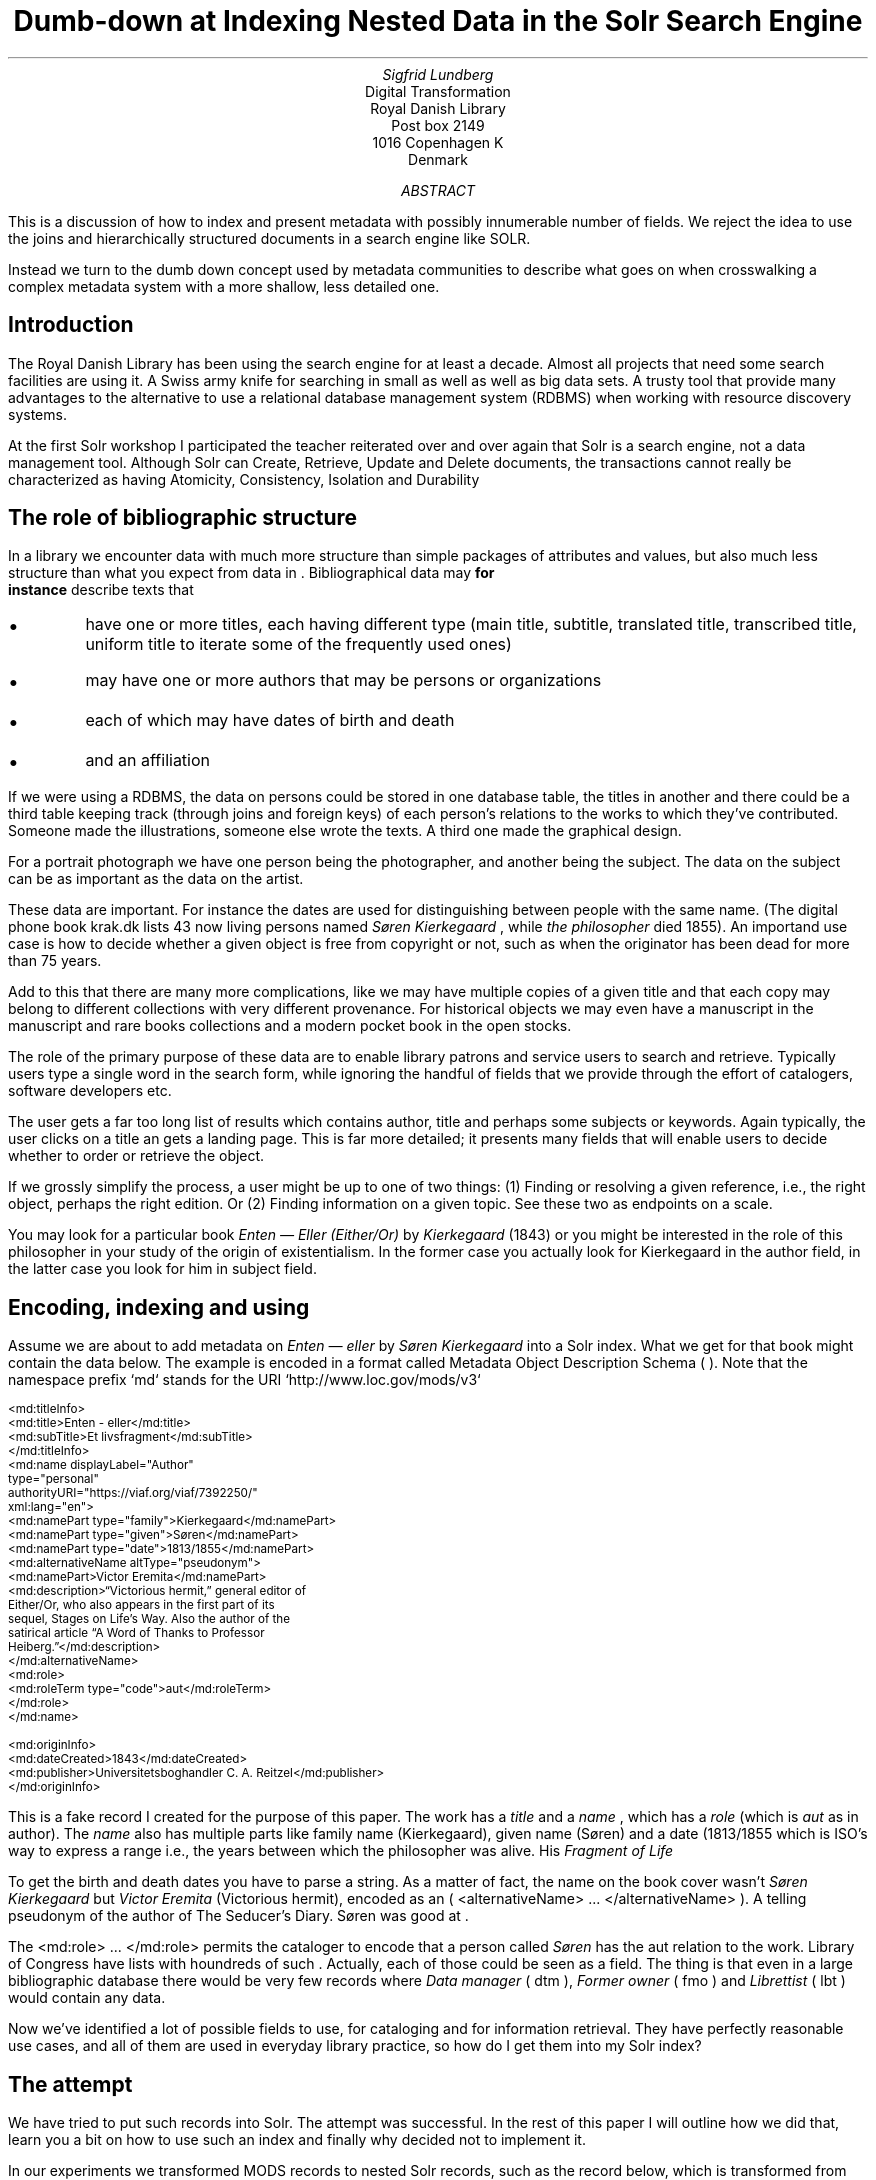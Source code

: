 .TL
Dumb-down at Indexing
.br  
Nested Data in the Solr Search Engine
.AU
\fISigfrid Lundberg\fP
.AI
Digital Transformation
Royal Danish Library
Post box 2149
1016 Copenhagen K
Denmark
.AB
.LP
This is a discussion of how to index and present metadata with possibly innumerable number of fields. We reject the idea to use the joins and hierarchically structured documents in a search engine like SOLR.
.LP
Instead we turn to the dumb down concept used by metadata communities to describe what goes on when crosswalking a complex metadata system with a more shallow, less detailed one.
.AE
.SH
Introduction
.LP
The Royal Danish Library has been using the
.pdfhref L -D solr Solr
\&search engine for at least a decade. Almost all projects that need some search facilities are using it. A Swiss army knife for searching in small as well as well as big data sets. A trusty tool that provide many advantages to the alternative to use a relational database management system (RDBMS) when working with resource discovery systems.
.LP
At the first Solr workshop I participated the teacher reiterated over and over again that Solr is a search engine, not a data management tool. Although Solr can Create, Retrieve, Update and Delete
.pdfhref L -D crud (CRUD)
\&documents, the transactions cannot really be characterized as having Atomicity, Consistency, Isolation and Durability
.pdfhref L -D acid (ACID)
\&
.SH
The role of bibliographic structure
.LP
In a library we encounter data with much more structure than simple packages of attributes and values, but also much less structure than what you expect from data in
.pdfhref L -D normal-form database normal form
\&. Bibliographical data may
\fBfor
        instance\fP
describe texts that
.IP \s+1\(bu\s-1
have one or more titles, each having different type (main title, subtitle, translated title, transcribed title, uniform title to iterate some of the frequently used ones)
.IP \s+1\(bu\s-1
may have one or more authors that may be persons or organizations
.IP \s+1\(bu\s-1
each of which may have dates of birth and death
.IP \s+1\(bu\s-1
and an affiliation
.LP
If we were using a RDBMS, the data on persons could be stored in one database table, the titles in another and there could be a third table keeping track (through joins and foreign keys) of each person's relations to the works to which they've contributed. Someone made the illustrations, someone else wrote the texts. A third one made the graphical design.
.LP
For a portrait photograph we have one person being the photographer, and another being the subject. The data on the subject can be as important as the data on the artist.
.LP
These data are important. For instance the dates are used for distinguishing between people with the same name. (The digital phone book krak.dk lists 43 now living persons named
\fISøren Kierkegaard\fP
, while
\fIthe philosopher\fP
died 1855). An importand use case is how to decide whether a given object is free from copyright or not, such as when the originator has been dead for more than 75 years.
.LP
Add to this that there are many more complications, like we may have multiple copies of a given title and that each copy may belong to different collections with very different provenance. For historical objects we may even have a manuscript in the manuscript and rare books collections and a modern pocket book in the open stocks.
.LP
The role of the primary purpose of these data are to enable library patrons and service users to search and retrieve. Typically users type a single word in the search form, while ignoring the handful of fields that we provide through the effort of catalogers, software developers etc.
.LP
The user gets a far too long list of results which contains author, title and perhaps some subjects or keywords. Again typically, the user clicks on a title an gets a landing page. This is far more detailed; it presents many fields that will enable users to decide whether to order or retrieve the object.
.LP
If we grossly simplify the process, a user might be up to one of two things: (1) Finding or resolving a given reference, i.e., the right object, perhaps the right edition. Or (2) Finding information on a given topic. See these two as endpoints on a scale.
.LP
You may look for a particular book \fIEnten — Eller (Either/Or)\fP by
\fIKierkegaard\fP
(1843) or you might be interested in the role of this philosopher in your study of the origin of existentialism. In the former case you actually look for Kierkegaard in the author field, in the latter case you look for him in subject field.
.KF
.PDFPIC sks-ee1-ill_k1.pdf 12.0c
.KE
.sp
.SH
Encoding, indexing and using
.LP
Assume we are about to add metadata on \fIEnten — eller\fP by
\fISøren Kierkegaard\fP
into a Solr index. What we get for that book might contain the data below. The example is encoded in a format called Metadata Object Description Schema (
.pdfhref L -D mods MODS
\&). Note that the namespace prefix `md` stands for the URI `http://www.loc.gov/mods/v3`
.DS L
\f(CR\s-2
        <md:titleInfo>
           <md:title>Enten - eller</md:title>
           <md:subTitle>Et livsfragment</md:subTitle>
        </md:titleInfo>
        <md:name displayLabel="Author"
                 type="personal"
                 authorityURI="https://viaf.org/viaf/7392250/"
                 xml:lang="en">
           <md:namePart type="family">Kierkegaard</md:namePart>
           <md:namePart type="given">Søren</md:namePart>
           <md:namePart type="date">1813/1855</md:namePart>
           <md:alternativeName altType="pseudonym">
              <md:namePart>Victor Eremita</md:namePart>
              <md:description>“Victorious hermit,” general editor of
              Either/Or, who also appears in the first part of its
              sequel, Stages on Life’s Way. Also the author of the
              satirical article “A Word of Thanks to Professor
              Heiberg.”</md:description>
           </md:alternativeName>
           <md:role>
              <md:roleTerm type="code">aut</md:roleTerm>
           </md:role>
        </md:name>
        
        <md:originInfo>
           <md:dateCreated>1843</md:dateCreated>
           <md:publisher>Universitetsboghandler C. A. Reitzel</md:publisher>
        </md:originInfo>
        \fP
.DE
.LP
This is a fake record I created for the purpose of this paper. The work has a
\fItitle\fP
and a
\fIname\fP
, which has a
\fIrole\fP
(which is
\fIaut\fP
as in author). The
\fIname\fP
also has multiple parts like family name (Kierkegaard), given name (Søren) and a date (1813/1855 which is ISO's way to express a
.pdfhref L -D dc-terms-date date
\&range i.e., the years between which the philosopher was alive. His
\fIFragment of Life\fP
.)
.LP
To get the birth and death dates you have to parse a string. As a matter of fact, the name on the book cover wasn't
\fISøren Kierkegaard\fP
but
\fIVictor Eremita\fP
(Victorious hermit), encoded as an (
\f(CR<alternativeName> ... </alternativeName>\fP
). A telling pseudonym of the author of The Seducer's Diary. Søren was good at
.pdfhref L -D pseudonyms pseudonyms
\&.
.LP
The
\f(CR<md:role> ... </md:role>\fP
permits the cataloger to encode that a person called
\fISøren\fP
has the
\f(CRaut\fP
relation to the work. Library of Congress have lists with houndreds of such
.pdfhref L -D relators relators
\&. Actually, each of those could be seen as a field. The thing is that even in a large bibliographic database there would be very few records where
\fIData manager\fP
(
\f(CRdtm\fP
),
\fIFormer owner\fP
(
\f(CRfmo\fP
) and
\fILibrettist\fP
(
\f(CRlbt\fP
) would contain any data.
.LP
Now we've identified a lot of possible fields to use, for cataloging and for information retrieval. They have perfectly reasonable use cases, and all of them are used in everyday library practice, so how do I get them into my Solr index?
.SH
The attempt
.LP
We have tried to put such records into Solr. The attempt was successful. In the rest of this paper I will outline how we did that, learn you a bit on how to use such an index and finally why decided not to implement it.
.LP
In our experiments we transformed MODS records to nested Solr records, such as the record below, which is transformed from my fake record above.
.DS L
\f(CR\s-2
[
  {
   "id": "https://example.org/record",
   "described": true,
   "entity_type": "the_object",
   "cataloging_language": "en",
   "record_created": "2022-08-12",
   "tit": [
        {
          "describing": "https://example.org/record",
          "described": false,
          "entity_type": "title main",
          "title": [
            "Enten - eller"
          ],
        "id": "https://example.org/record!disposable!subrecord!d1e21"
        }
   ],
   "aut": [
      {
          "id": "https://example.org/record!disposable!subrecord!d1e30",
          "authority": "https://viaf.org/viaf/7392250/",
          "described": false,
          "describing": "https://example.org/record",
          "language": "en",
          "entity_type": "aut",
          "agent_name": "Kierkegaard Søren (1813/1855)"
      }
   ],
   "visible_date": ["1843"],
  }
 ]
 
        \fP
.DE
.LP
If you are familiar with the workings of Solr, you know that the data-model (if I may label it as such) used is configured in a file call `schema.xml`. It basically contains list of fields that can be used in what is referred to as `Solr documents`. In such a schema you may add
.DS L
\f(CR\s-2
        <field     name="_nest_path_" 
                   type="_nest_path_" 
                   stored="true" 
                   indexed="true" />
        <field     name="_nest_parent_" 
                   type="string" 
                   indexed="true" 
                   stored="true" />
        \fP
.DE
.LP
the former of which is of the following type:
.DS L
\f(CR\s-2
        <fieldType name="_nest_path_" class="solr.NestPathField" />
        \fP
.DE
.LP
See the Solr  
.pdfhref W -D https://github.com/siglun/danish-sonnets/blob/main/nested-documents Indexing Nested Child Documents
documentation.
.LP
The nested indexing works since the indexer stores an
\fIXPath\fP
like entity for each record, making it possible track which Solr document which is parent and which document which is child which is the parent. That info is in the
\f(CR_nest_path_\fP
field and Solr does that automatically whenever it starts a new document inside a parent one.
.LP
You will get that information back from the server if you add a Solr field list argument (
\f(CRfl\fP
) at search time
.DS L
\f(CR\s-2
        fl=*,[child]
        \fP
.DE
.LP
That is straight forward. The problem is then to make Solr search in the child documents and return the parent or root document.
.DS L
\f(CR\s-2
{!parent which="described:true"}
         {!edismax v="agent_name:(Kierkegaard Søren) AND entity_type:aut"}
AND
{!parent which="described:true"}
         {!edismax v="title:(Enten - eller) AND entity_type:tit"}
        \fP
.DE
.LP
The constructs {!parent ... } and {!edismax ... } are so called local parameters in a Solr request. The former specifies that we want Solr to return parent documents such the described:true, the latter tells Solr we want the author to be Søren and title to be Enten — eller. Now we can reasonably easy search and retrieve information on the
\fIEtcher\fP
(
\f(CRetr\fP
) and
\fIDancer\fP
(
\f(CRdnc\fP
), when applicable.
.LP
This is a special case of
\f(CRjoin\fP
as implemented in Solr. Recall that joins are at very very core of
\f(CRSQL\fP
, and one of the features making the RDBMS such a powerful tool.
.LP
Also recall that I mentioned that my first Solr instructor dissuaded us from using search engines as data stores. Does that generalize to other features coming from the database world?
.SH
The user problems
.LP
I hope I've been able to convince you that the fairly complicated metadata structures used in libraries are useful for patrons and staff. They were not invented for giving software developers gray hair and age prematurely. Also, it is legitimate use case to be able to identify the etchers and the dancers.
.LP
However:
.IP 1
We do, however, know that users at of our resources are not very good at using fields. An interface allowing you to search portraiture subjects is very specialized use case. So is the use case to be able to search for senders and recipients of letters.
.IP 2
People do search for word in a title, but they do not search forA life fragmentseparate fromEither/or. Likewise they not particularly interested in making a difference betweenEnten — ellerandEither/or. If they search for the latter they presumably want an English translation, but when studying a detailed presentation they are almost certainly interested to know that Either/or is actually a translation.
.IP 3
You know, each performance ofВесна священная(AKA The Rite of Spring) has a conductor, director and choreographer and a lot of dancers, obviously in addition to
\fIСтравинский, Игорь Фёдорович\fP
(AKA
\fIStravinsky, Igor Fyodorovich\fP
the composer). I could go on here. You could add from your own experience.
.LP
To make a useful service we have to aggregate data into reasonable headlines. _[Dublin Core Metadata Initiative](https://www.dublincore.org/)_ has actually a name for this: The [Dumb-Down Principle](https://www.dublincore.org/resources/glossary/dumb-down_principle/)
.SH
The developer problems
.LP
From the developers point of view, metadata dumb-down can take place, either (i) when indexing or (ii) when searching.
.LP
In either case, for a ballet performance we would dumb-down _Composer_ ((
\f(CRcmp\fP
), Conductor ((
\f(CRcnd\fP
), Director ((
\f(CRdrt\fP
) and Choreographer ((
\f(CRchr\fP
) to one single repeatable field [creator](https://www.dublincore.org/specifications/dublin-core/dcmi-terms/terms/creator/). It would contain Igor Stravinsky (the transcribed, but perhaps also his name in Cyrillic), and obviously all other creatives. Most of the dancers would most likely go to the
.pdfhref L -D contributor contributor
\&field.
.LP
Doing dumb-down at indexing would mean to create fields
\f(CRcreator\fP
and
\f(CRcontributor\fP
in the index, to do it when searching would imply to do it using the horrendous search syntax presented above. Then you have to do the same for title and other relevant fields.
.LP
In the case of \fIEither/or\fP , \fIEnten — eller\fP the dumb-down solr record would look somewhat as the record below:
.DS L
\f(CR\s-2
        [
           {
           "id": "https:!!example.org!record",
           "title": [
              "Enten  &#8212; eller"
           ],
           "creator": [
              "Kierkegaard, Søren 1813/1855"
           ],
           "record_created": "2022-08-12",
           "visible_date": [
              "1843"
           ],
           "original_object_identifier": [],
           "pages": []
           }
        ]
        \fP
.DE
.LP
Hence when indexing we only create one record, and no joins are needed. A query could be
.DS L
\f(CR\s-2
        creator:kierkegaard AND title:(enten eller)
        \fP
.DE
.LP
The drawback being that the in the index we cannot tell the difference between
\fIIgor Stravinsky\fP
(
\f(CRcmp\fP
) and the
\fIConductor\fP
(
\f(CRcnd\fP
). Both are creators. The dumbed-down index has lost most of the information you need to decide whether you want to listen to an album or see a performance.
.IP \s+1\(bu\s-1
At indexing: Your search syntax is nice and clean. You have to use some other method to present the data in the detailed view.
.IP \s+1\(bu\s-1
At search: Your search syntax is very complicated. On the other hand, you have all the data needed for the detailed view.
.IP \s+1\(bu\s-1
At a practical level, the nested Solr seems more or less experimental, and the documentation is less than excellent. Only the  
.pdfhref W -D https://github.com/siglun/danish-sonnets/blob/main/lucene_query_parser lucene query parser
supports it, and when searching with (for example)
\f(CRedismax\fP
query parser you run into the syntactic problem with local parameters demonstrated above.
.LP
If we are to describe the situation in Model-View-Controller (MVC) terms, the second (i.e., the at search implementation) looks nice. One model, one controller but (perhaps) two views. When doing it at indexing, we need two models and an architecture diagram might look much more messy. Semantic exercise to make the dumb-down scheme might seem complicated. The code, however, is much simplified.
.LP
The fact that each substructure in the nested Solr document must follow the same schema is an annoying feature. It isn't important, but persons, subjects and whatever all have the same content model (in the sense of an XML DTD or Schema), makes the setup much less attractive.
.LP
Finally, it is my experience that it easier to accommodate multiple metadata models and standards in the same index with dumb-down at indexing. In our case we opted for transforming our MODS records to the
.pdfhref L -D schema.org schema.org
\&ontology for the detailed presentation. Hence, retrieval will be from a separate datastore. The schema.org ontology is rich enough for our landing pages and detailed result sets. It provides an extra bonus, we hope, in that Google would actually be able to index our collection.
.LP
The only advantage I can see with at search time dumb-down is that we would have only a single model in our search application.
.SH
Conclusion
.LP
In the end, after some weeks work, we threw out our nested indexing stuff and most likely we a threw out some baby we were not aware of with the bathwater. Be that as it may, we opted for an easy format for search, while retaining detail for presentation, and interoperability for other uses.
.LP
Library patrons have more needs than resource discovery. Some use APIs for study, research or for services of their own. The search index, schema.org, the original mods will eventually be available for such purposes. It could be that a nested index could actually be useful for such users.
.SH
References
.XP
.pdfhref M -N acid
ACID.  In:
\fIWikipedia\fP 
.br  
\s-2\f(CR
.pdfhref W -D https://en.wikipedia.org/wiki/ACID https://en.wikipedia.org/wiki/ACID
\fP\s+2
.XP
.pdfhref M -N pseudonyms
ConclusivePostscript,
2013. A “Who’s Who” of Kierkegaard’s Formidable Army of Pseudonyms. 
.br  
\s-2\f(CR
.pdfhref W -D https://www.reddit.com/r/philosophy/comments/1n2opm/a_whos_who_of_kierkegaards_formidable_army_of/ https://www.reddit.com/r/philosophy/comments/1n2opm/a_whos_who_of_kierkegaards_formidable_army_of/
\fP\s+2
.XP
.pdfhref M -N contributor
\fIContributor\fP 
.br  
\s-2\f(CR
.pdfhref W -D https://www.dublincore.org/specifications/dublin-core/dcmi-terms/terms/contributor/ https://www.dublincore.org/specifications/dublin-core/dcmi-terms/terms/contributor/
\fP\s+2
.XP
.pdfhref M -N crud
Create, read, update and delete.  In:
\fIWikipedia\fP 
.br  
\s-2\f(CR
.pdfhref W -D https://en.wikipedia.org/wiki/Create,_read,_update_and_delete https://en.wikipedia.org/wiki/Create,_read,_update_and_delete
\fP\s+2
.XP
.pdfhref M -N normal-form
Database normalization. 
.br  
\s-2\f(CR
.pdfhref W -D https://en.wikipedia.org/wiki/Database_normalization https://en.wikipedia.org/wiki/Database_normalization
\fP\s+2
.XP
.pdfhref M -N dc-terms-date
\fIDate\fP 
.br  
\s-2\f(CR
.pdfhref W -D https://www.dublincore.org/specifications/dublin-core/dcmi-terms/terms/date/ https://www.dublincore.org/specifications/dublin-core/dcmi-terms/terms/date/
\fP\s+2
.XP
.pdfhref M -N nested-documents
Indexing Nested Child Documents.  In:
\fIApache Solr Reference Guide\fP 
.br  
\s-2\f(CR
.pdfhref W -D https://solr.apache.org/guide/8_1/indexing-nested-documents.html https://solr.apache.org/guide/8_1/indexing-nested-documents.html
\fP\s+2
.XP
.pdfhref M -N mods
Library of Congress\fIMetadata Object Description Schema\fP 
.br  
\s-2\f(CR
.pdfhref W -D https://www.loc.gov/standards/mods/ https://www.loc.gov/standards/mods/
\fP\s+2
.XP
.pdfhref M -N relators
Library of Congress\fIMARC Code List for Relators\fP 
.br  
\s-2\f(CR
.pdfhref W -D https://www.loc.gov/marc/relators/relacode.html https://www.loc.gov/marc/relators/relacode.html
\fP\s+2
.XP
.pdfhref M -N solr
\fISolr\fP 
.br  
\s-2\f(CR
.pdfhref W -D https://solr.apache.org https://solr.apache.org
\fP\s+2
.XP
.pdfhref M -N lucene_query_parser
The Standard Query Parser.  In:
\fIApache Solr Reference Guide\fP 
.br  
\s-2\f(CR
.pdfhref W -D https://solr.apache.org/guide/6_6/the-standard-query-parser.html https://solr.apache.org/guide/6_6/the-standard-query-parser.html
\fP\s+2
.XP
.pdfhref M -N schema.org
\fIschema.org\fP 
.br  
\s-2\f(CR
.pdfhref W -D https://schema.org https://schema.org
\fP\s+2
